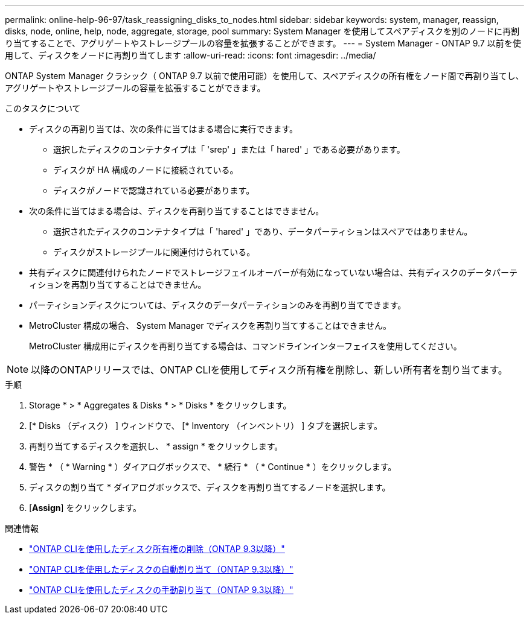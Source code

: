 ---
permalink: online-help-96-97/task_reassigning_disks_to_nodes.html 
sidebar: sidebar 
keywords: system, manager, reassign, disks, node, online, help, node, aggregate, storage, pool 
summary: System Manager を使用してスペアディスクを別のノードに再割り当てすることで、アグリゲートやストレージプールの容量を拡張することができます。 
---
= System Manager - ONTAP 9.7 以前を使用して、ディスクをノードに再割り当てします
:allow-uri-read: 
:icons: font
:imagesdir: ../media/


[role="lead"]
ONTAP System Manager クラシック（ ONTAP 9.7 以前で使用可能）を使用して、スペアディスクの所有権をノード間で再割り当てし、アグリゲートやストレージプールの容量を拡張することができます。

.このタスクについて
* ディスクの再割り当ては、次の条件に当てはまる場合に実行できます。
+
** 選択したディスクのコンテナタイプは「 'srep' 」または「 hared' 」である必要があります。
** ディスクが HA 構成のノードに接続されている。
** ディスクがノードで認識されている必要があります。


* 次の条件に当てはまる場合は、ディスクを再割り当てすることはできません。
+
** 選択されたディスクのコンテナタイプは「 'hared' 」であり、データパーティションはスペアではありません。
** ディスクがストレージプールに関連付けられている。


* 共有ディスクに関連付けられたノードでストレージフェイルオーバーが有効になっていない場合は、共有ディスクのデータパーティションを再割り当てすることはできません。
* パーティションディスクについては、ディスクのデータパーティションのみを再割り当てできます。
* MetroCluster 構成の場合、 System Manager でディスクを再割り当てすることはできません。
+
MetroCluster 構成用にディスクを再割り当てする場合は、コマンドラインインターフェイスを使用してください。



[NOTE]
====
以降のONTAPリリースでは、ONTAP CLIを使用してディスク所有権を削除し、新しい所有者を割り当てます。

====
.手順
. Storage * > * Aggregates & Disks * > * Disks * をクリックします。
. [* Disks （ディスク） ] ウィンドウで、 [* Inventory （インベントリ） ] タブを選択します。
. 再割り当てするディスクを選択し、 * assign * をクリックします。
. 警告 * （ * Warning * ）ダイアログボックスで、 * 続行 * （ * Continue * ）をクリックします。
. ディスクの割り当て * ダイアログボックスで、ディスクを再割り当てするノードを選択します。
. [*Assign*] をクリックします。


.関連情報
* link:https://docs.netapp.com/us-en/ontap/disks-aggregates/remove-ownership-disk-task.html["ONTAP CLIを使用したディスク所有権の削除（ONTAP 9.3以降）"]
* link:https://docs.netapp.com/us-en/ontap/disks-aggregates/disk-autoassignment-policy-concept.html["ONTAP CLIを使用したディスクの自動割り当て（ONTAP 9.3以降）"]
* link:https://docs.netapp.com/us-en/ontap/disks-aggregates/manual-assign-disks-ownership-manage-task.html["ONTAP CLIを使用したディスクの手動割り当て（ONTAP 9.3以降）"]

